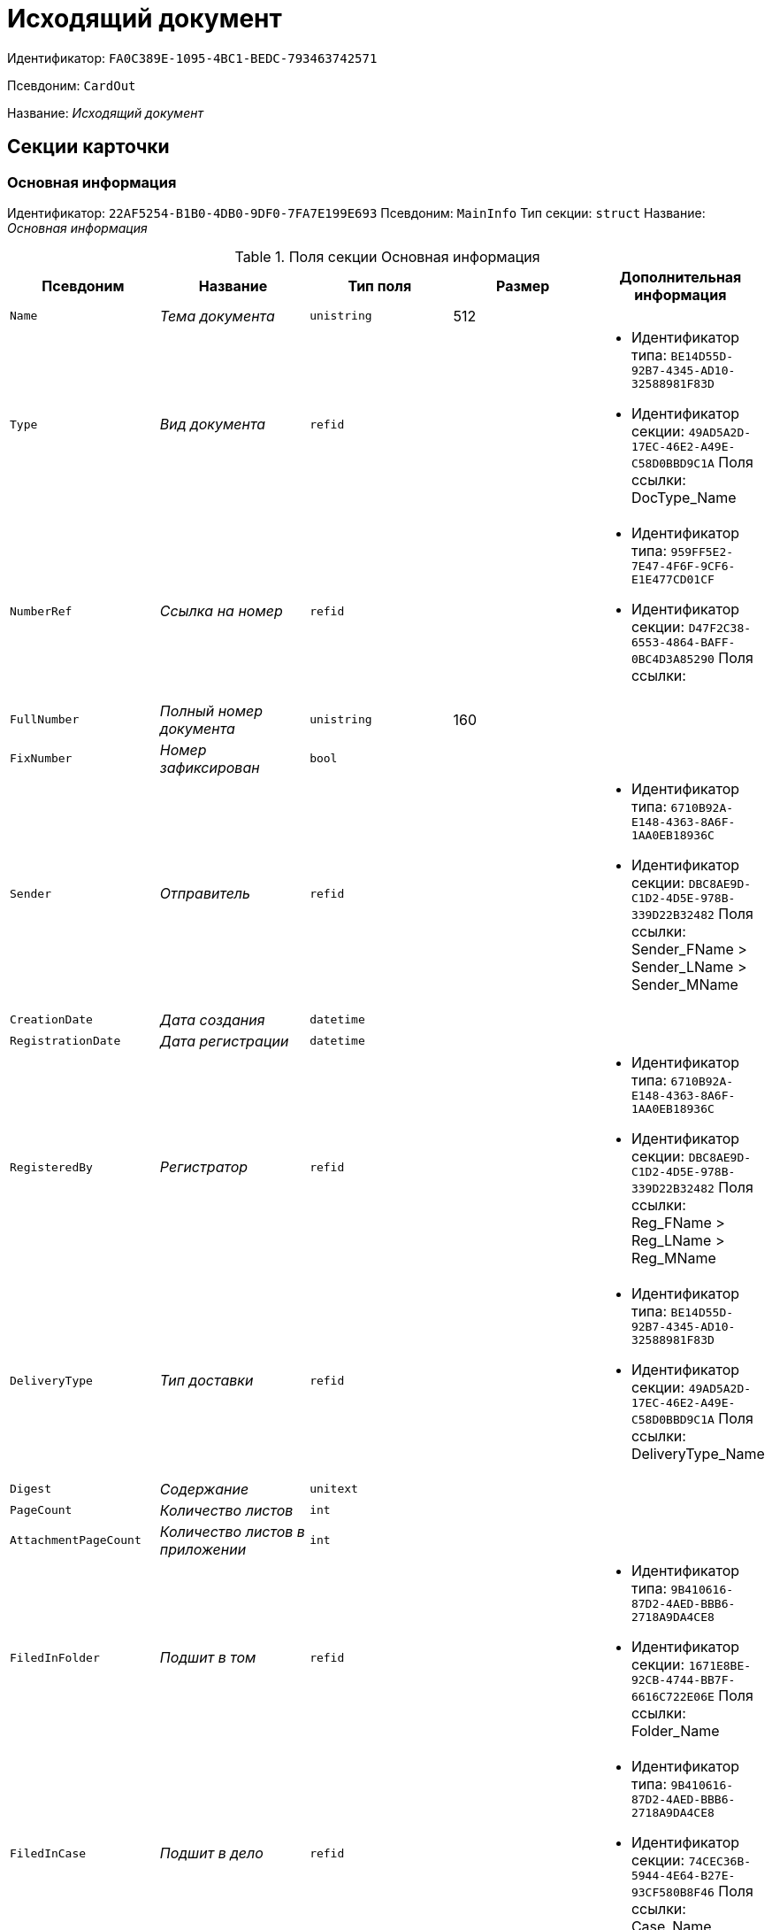 = Исходящий документ

Идентификатор: `FA0C389E-1095-4BC1-BEDC-793463742571`

Псевдоним: `CardOut`

Название: _Исходящий документ_

== Секции карточки

=== Основная информация

Идентификатор: `22AF5254-B1B0-4DB0-9DF0-7FA7E199E693`
Псевдоним: `MainInfo`
Тип секции: `struct`
Название: _Основная информация_

.Поля секции Основная информация
|===
|Псевдоним |Название |Тип поля |Размер |Дополнительная информация 

a|`Name`
a|_Тема документа_
a|`unistring`
a|512
a|

a|`Type`
a|_Вид документа_
a|`refid`
a|
a|* Идентификатор типа: `BE14D55D-92B7-4345-AD10-32588981F83D`
* Идентификатор секции: `49AD5A2D-17EC-46E2-A49E-C58D0BBD9C1A`
Поля ссылки: 
DocType_Name

a|`NumberRef`
a|_Ссылка на номер_
a|`refid`
a|
a|* Идентификатор типа: `959FF5E2-7E47-4F6F-9CF6-E1E477CD01CF`
* Идентификатор секции: `D47F2C38-6553-4864-BAFF-0BC4D3A85290`
Поля ссылки: 


a|`FullNumber`
a|_Полный номер документа_
a|`unistring`
a|160
a|

a|`FixNumber`
a|_Номер зафиксирован_
a|`bool`
a|
a|

a|`Sender`
a|_Отправитель_
a|`refid`
a|
a|* Идентификатор типа: `6710B92A-E148-4363-8A6F-1AA0EB18936C`
* Идентификатор секции: `DBC8AE9D-C1D2-4D5E-978B-339D22B32482`
Поля ссылки: 
Sender_FName > Sender_LName > Sender_MName

a|`CreationDate`
a|_Дата создания_
a|`datetime`
a|
a|

a|`RegistrationDate`
a|_Дата регистрации_
a|`datetime`
a|
a|

a|`RegisteredBy`
a|_Регистратор_
a|`refid`
a|
a|* Идентификатор типа: `6710B92A-E148-4363-8A6F-1AA0EB18936C`
* Идентификатор секции: `DBC8AE9D-C1D2-4D5E-978B-339D22B32482`
Поля ссылки: 
Reg_FName > Reg_LName > Reg_MName

a|`DeliveryType`
a|_Тип доставки_
a|`refid`
a|
a|* Идентификатор типа: `BE14D55D-92B7-4345-AD10-32588981F83D`
* Идентификатор секции: `49AD5A2D-17EC-46E2-A49E-C58D0BBD9C1A`
Поля ссылки: 
DeliveryType_Name

a|`Digest`
a|_Содержание_
a|`unitext`
a|
a|

a|`PageCount`
a|_Количество листов_
a|`int`
a|
a|

a|`AttachmentPageCount`
a|_Количество листов в приложении_
a|`int`
a|
a|

a|`FiledInFolder`
a|_Подшит в том_
a|`refid`
a|
a|* Идентификатор типа: `9B410616-87D2-4AED-BBB6-2718A9DA4CE8`
* Идентификатор секции: `1671E8BE-92CB-4744-BB7F-6616C722E06E`
Поля ссылки: 
Folder_Name

a|`FiledInCase`
a|_Подшит в дело_
a|`refid`
a|
a|* Идентификатор типа: `9B410616-87D2-4AED-BBB6-2718A9DA4CE8`
* Идентификатор секции: `74CEC36B-5944-4E64-B27E-93CF580B8F46`
Поля ссылки: 
Case_Name

a|`IsSent`
a|_Отправлен_
a|`bool`
a|
a|

a|`FilesID`
a|_Список файлов_
a|`refcardid`
a|
a|* Идентификатор типа: `BFC9D190-BCD6-411A-B9F9-3160D3F68819`
* Идентификатор секции: `3F8270DB-3603-463C-BA59-26B89EBB6CB5`


a|`DocState`
a|_Состояние документа_
a|`refid`
a|
a|* Идентификатор типа: `BE14D55D-92B7-4345-AD10-32588981F83D`
* Идентификатор секции: `49AD5A2D-17EC-46E2-A49E-C58D0BBD9C1A`
Поля ссылки: 
StateName

a|`Responsible`
a|_Ответственный исполнитель_
a|`refid`
a|
a|* Идентификатор типа: `6710B92A-E148-4363-8A6F-1AA0EB18936C`
* Идентификатор секции: `DBC8AE9D-C1D2-4D5E-978B-339D22B32482`
Поля ссылки: 
Resp_FName > Resp_MName > Resp_LName

a|`SenderDep`
a|_Подразделение отправителя_
a|`refid`
a|
a|* Идентификатор типа: `6710B92A-E148-4363-8A6F-1AA0EB18936C`
* Идентификатор секции: `7473F07F-11ED-4762-9F1E-7FF10808DDD1`
Поля ссылки: 
Sender_DepName

a|`ParentCardID`
a|_Родительская карточка (ID)_
a|`refcardid`
a|
a|

a|`PropsAsForm`
a|_Свойства в режиме формы_
a|`bool`
a|
a|

a|`Confidential`
a|_Конфиденциально_
a|`bool`
a|
a|

a|`DocProperty`
a|_Реквизит документа_
a|`unistring`
a|128
a|

a|`BarcodeNumber`
a|_Номер штрих-кода_
a|`string`
a|32
a|

a|`NotCopyIncNumber`
a|_Не копировать входящий номер_
a|`bool`
a|
a|

a|`ControlledBy`
a|_Контролер_
a|`refid`
a|
a|* Идентификатор типа: `6710B92A-E148-4363-8A6F-1AA0EB18936C`
* Идентификатор секции: `DBC8AE9D-C1D2-4D5E-978B-339D22B32482`
Поля ссылки: 
Control_FName > Control_MName > Control_LName > Control_Email

a|`ControlDate`
a|_Дата контроля_
a|`datetime`
a|
a|

|===

=== Ссылки на карточки

Идентификатор: `B78BFEFD-DD50-410F-966F-31FB27BC3904`
Псевдоним: `CardReferences`
Тип секции: `coll`
Название: _Ссылки на карточки_

.Поля секции Ссылки на карточки
|===
|Псевдоним |Название |Тип поля |Размер |Дополнительная информация 

a|`Type`
a|_Тип ссылки_
a|`refid`
a|
a|* Идентификатор типа: `38165FA6-FA69-4261-9EC3-675FEBB89C8B`
* Идентификатор секции: `5C103E40-BA13-44EF-A628-E6286DC687D6`
Поля ссылки: 


a|`Link`
a|_Карточка_
a|`refcardid`
a|
a|Поля ссылки: 


a|`Comments`
a|_Комментарии_
a|`unistring`
a|2048
a|

a|`CreationDate`
a|_Дата создания_
a|`datetime`
a|
a|

a|`CreatedBy`
a|_Кем добавлена_
a|`refid`
a|
a|* Идентификатор типа: `6710B92A-E148-4363-8A6F-1AA0EB18936C`
* Идентификатор секции: `DBC8AE9D-C1D2-4D5E-978B-339D22B32482`
Поля ссылки: 
Create_FName > Create_MName > Create_LName

a|`URL`
a|_URL_
a|`unistring`
a|512
a|

a|`LinkDesc`
a|_Описание_
a|`unistring`
a|32
a|

a|`FolderID`
a|_Папка_
a|`refid`
a|
a|* Идентификатор типа: `DA86FABF-4DD7-4A86-B6FF-C58C24D12DE2`
* Идентификатор секции: `FE27631D-EEEA-4E2E-A04C-D4351282FB55`


|===

=== Свойства

Идентификатор: `13A6A514-DC45-4078-AD02-66A79F896E68`
Псевдоним: `Properties`
Тип секции: `coll`
Название: _Свойства_

.Поля секции Свойства
|===
|Псевдоним |Название |Тип поля |Размер |Дополнительная информация 

a|`Name`
a|_Название свойства_
a|`unistring`
a|128
a|

a|`Value`
a|_Значение свойства_
a|`variant`
a|
a|

a|`WriteToCard`
a|_Записывать в карточку_
a|`bool`
a|
a|

a|`Order`
a|_Порядковый номер_
a|`int`
a|
a|

a|`ParamType`
a|_Тип свойства_
a|`enum`
a|
a|.Значения
* Строка = 0
* Целое число = 1
* Дробное число = 2
* Дата / Время = 3
* Да / Нет = 4
* Сотрудник = 5
* Подразделение = 6
* Группа = 7
* Роль = 8
* Универсальное = 9
* Контрагент = 10
* Подразделение контрагента = 11
* Карточка = 12
* Вид документа = 13
* Состояние документа = 14
* Переменная шлюза = 15
* Перечисление = 16
* Дата = 17
* Время = 18
* Кнопка = 19
* Нумератор = 20
* Картинка = 21
* Папка = 22
* Тип записи универсального справочника = 23


a|`ItemType`
a|_Тип записи универсального справочника_
a|`refid`
a|
a|* Идентификатор типа: `B2A438B7-8BB3-4B13-AF6E-F2F8996E148B`
* Идентификатор секции: `5E3ED23A-2B5E-47F2-887C-E154ACEAFB97`


a|`ParentProp`
a|_Родительское свойство_
a|`refid`
a|
a|* Идентификатор типа: `FA0C389E-1095-4BC1-BEDC-793463742571`
* Идентификатор секции: `13A6A514-DC45-4078-AD02-66A79F896E68`


a|`ParentFieldName`
a|_Имя родительского поля_
a|`string`
a|128
a|

a|`DisplayValue`
a|_Отображаемое значение_
a|`unistring`
a|1900
a|

a|`ReadOnly`
a|_Только для чтения_
a|`bool`
a|
a|

a|`CreationReadOnly`
a|_Только для чтения при создании_
a|`bool`
a|
a|

a|`Required`
a|_Обязательное_
a|`bool`
a|
a|

a|`GateID`
a|_Шлюз_
a|`uniqueid`
a|
a|

a|`VarTypeID`
a|_Тип переменной в шлюзе_
a|`int`
a|
a|

a|`Hidden`
a|_Скрытое_
a|`bool`
a|
a|

a|`IsCollection`
a|_Коллекция_
a|`bool`
a|
a|

a|`NumberID`
a|_Номер_
a|`refid`
a|
a|* Идентификатор типа: `959FF5E2-7E47-4F6F-9CF6-E1E477CD01CF`
* Идентификатор секции: `D47F2C38-6553-4864-BAFF-0BC4D3A85290`


a|`Image`
a|_Картинка_
a|`image`
a|
a|

a|`TextValue`
a|_Значение строки_
a|`unitext`
a|
a|

|===

=== Значения перечисления

Идентификатор: `8E9A0E3B-1671-44A7-9C4E-BAD6E43C4245`
Псевдоним: `EnumValues`
Тип секции: `coll`
Название: _Значения перечисления_

.Поля секции Значения перечисления
|===
|Псевдоним |Название |Тип поля |Размер |Дополнительная информация 

a|`ValueID`
a|_ID значения_
a|`int`
a|
a|

a|`ValueName`
a|_Название значения_
a|`unistring`
a|128
a|

|===

=== Выбранные значения

Идентификатор: `87768413-16A0-48D5-B7F8-BBA4AE65776F`
Псевдоним: `SelectedValues`
Тип секции: `coll`
Название: _Выбранные значения_

.Поля секции Выбранные значения
|===
|Псевдоним |Название |Тип поля |Размер |Дополнительная информация 

a|`SelectedValue`
a|_Выбранное значение_
a|`variant`
a|
a|

a|`Order`
a|_Порядок_
a|`int`
a|
a|

a|`IsResponsible`
a|_Ответственный_
a|`bool`
a|
a|

|===

=== Категории

Идентификатор: `760CFC1E-F033-4FA2-A364-B3CE538161D9`
Псевдоним: `Categories`
Тип секции: `coll`
Название: _Категории_

.Поля секции Категории
|===
|Псевдоним |Название |Тип поля |Размер |Дополнительная информация 

a|`CategoryID`
a|_Категория_
a|`refid`
a|
a|* Идентификатор типа: `233CA964-5025-4187-80C1-F56BCC9DBD1E`
* Идентификатор секции: `899C1470-9ADF-4D33-8E69-9944EB44DBE7`
Поля ссылки: 


|===

=== Задачи

Идентификатор: `BC6B1152-E152-4A49-BCC0-24756C8108AB`
Псевдоним: `Resolutions`
Тип секции: `coll`
Название: _Задачи_

.Поля секции Задачи
|===
|Псевдоним |Название |Тип поля |Размер |Дополнительная информация 

a|`ResolutionID`
a|_Задача_
a|`refcardid`
a|
a|* Идентификатор типа: `0056522E-FC72-48D2-8EBB-A60B838E36C9`
* Идентификатор секции: `77C70C13-881A-4534-9704-C4F6B9ACDB0A`


|===

=== Согласования

Идентификатор: `38AEC979-B295-42E5-851A-7F839B7CDA66`
Псевдоним: `Approvals`
Тип секции: `coll`
Название: _Согласования_

.Поля секции Согласования
|===
|Псевдоним |Название |Тип поля |Размер |Дополнительная информация 

a|`ApprovalID`
a|_Согласование_
a|`refcardid`
a|
a|* Идентификатор типа: `A231269C-6126-4C1A-9758-F55FF9571EF8`
* Идентификатор секции: `3C2F1AC3-8D26-425F-956B-A3B0B52BAC5D`


|===

=== Сотрудники

Идентификатор: `C11DD518-2350-4367-B310-5F6E384F2920`
Псевдоним: `Employees`
Тип секции: `coll`
Название: _Сотрудники_

.Поля секции Сотрудники
|===
|Псевдоним |Название |Тип поля |Размер |Дополнительная информация 

a|`Order`
a|_Порядковый номер_
a|`int`
a|
a|

a|`EmployeeID`
a|_Сотрудник_
a|`refid`
a|
a|* Идентификатор типа: `6710B92A-E148-4363-8A6F-1AA0EB18936C`
* Идентификатор секции: `DBC8AE9D-C1D2-4D5E-978B-339D22B32482`
Поля ссылки: 
 >  >  > 

a|`Type`
a|_Тип_
a|`enum`
a|
a|.Значения
* Исполнитель = 0
* Получатель = 1
* Подписано = 2
* Согласующее лицо = 3


a|`IsResponsible`
a|_Ответственный_
a|`bool`
a|
a|

a|`DepartmentID`
a|_Подразделение_
a|`refid`
a|
a|* Идентификатор типа: `6710B92A-E148-4363-8A6F-1AA0EB18936C`
* Идентификатор секции: `7473F07F-11ED-4762-9F1E-7FF10808DDD1`
Поля ссылки: 
DepartmentName > DepartmentFullName

a|`PositionID`
a|_Должность_
a|`refid`
a|
a|* Идентификатор типа: `6710B92A-E148-4363-8A6F-1AA0EB18936C`
* Идентификатор секции: `CFDFE60A-21A8-4010-84E9-9D2DF348508C`
Поля ссылки: 
PositionName

|===

=== Бизнес-процессы

Идентификатор: `14D184A3-C02F-405D-B9F9-DECF14434591`
Псевдоним: `Processes`
Тип секции: `coll`
Название: _Бизнес-процессы_

.Поля секции Бизнес-процессы
|===
|Псевдоним |Название |Тип поля |Размер |Дополнительная информация 

a|`ProcessID`
a|_Бизнес-процесс_
a|`refcardid`
a|
a|* Идентификатор типа: `AE82DD57-348C-4407-A50A-9F2C7D694DA8`
* Идентификатор секции: `0EF6BCCA-7A09-4027-A3A2-D2EEECA1BF4D`


a|`IsHardLink`
a|_Жесткая ссылка на процесс_
a|`bool`
a|
a|

a|`ProcessFolder`
a|_Папка процесса_
a|`refid`
a|
a|* Идентификатор типа: `DA86FABF-4DD7-4A86-B6FF-C58C24D12DE2`
* Идентификатор секции: `FE27631D-EEEA-4E2E-A04C-D4351282FB55`


a|`HardProcessID`
a|_Жесткая ссылка на процесс_
a|`refcardid`
a|
a|* Идентификатор типа: `AE82DD57-348C-4407-A50A-9F2C7D694DA8`
* Идентификатор секции: `0EF6BCCA-7A09-4027-A3A2-D2EEECA1BF4D`


|===

=== Получатели

Идентификатор: `367A6B04-4D4E-4F49-BD0D-3857E9D7FA07`
Псевдоним: `Recipients`
Тип секции: `coll`
Название: _Получатели_

.Поля секции Получатели
|===
|Псевдоним |Название |Тип поля |Размер |Дополнительная информация 

a|`Recipient`
a|_Получатель_
a|`refid`
a|
a|* Идентификатор типа: `65FF9382-17DC-4E9F-8E93-84D6D3D8FE8C`
* Идентификатор секции: `1A46BF0F-2D02-4AC9-8866-5ADF245921E8`
Поля ссылки: 
Recip_FName > Recip_LName > Recip_MName

a|`RecipientOrgID`
a|_Организация получателя_
a|`refid`
a|
a|* Идентификатор типа: `65FF9382-17DC-4E9F-8E93-84D6D3D8FE8C`
* Идентификатор секции: `C78ABDED-DB1C-4217-AE0D-51A400546923`
Поля ссылки: 
Org_FullName

a|`RecipientDepID`
a|_Подразделение получателя_
a|`refid`
a|
a|* Идентификатор типа: `65FF9382-17DC-4E9F-8E93-84D6D3D8FE8C`
* Идентификатор секции: `C78ABDED-DB1C-4217-AE0D-51A400546923`
Поля ссылки: 
Dep_FullName

a|`RecipientOrg`
a|_Название организации получателя_
a|`unistring`
a|1024
a|

a|`RecipientDep`
a|_Название подразделения получателя_
a|`unistring`
a|1024
a|

a|`RecipientPhone`
a|_Телефон получателя_
a|`unistring`
a|64
a|

a|`RecipientEmail`
a|_Е-mail получателя_
a|`unistring`
a|64
a|

a|`RecipientName`
a|_Имя получателя_
a|`unistring`
a|128
a|

a|`RecipientAddress`
a|_Адрес_
a|`unistring`
a|1280
a|

a|`IncomingNumber`
a|_Входящий номер_
a|`unistring`
a|80
a|

|===

=== Журнал передач

Идентификатор: `98A5F79E-1967-4B5E-ABDB-E1ABBF88CC66`
Псевдоним: `TransferLog`
Тип секции: `coll`
Название: _Журнал передач_

.Поля секции Журнал передач
|===
|Псевдоним |Название |Тип поля |Размер |Дополнительная информация 

a|`IsReceived`
a|_Принято_
a|`bool`
a|
a|

a|`FromEmployee`
a|_Инициатор действия_
a|`refid`
a|
a|* Идентификатор типа: `6710B92A-E148-4363-8A6F-1AA0EB18936C`
* Идентификатор секции: `DBC8AE9D-C1D2-4D5E-978B-339D22B32482`
Поля ссылки: 
From_LName > From_FName > From_MName

a|`ToEmployee`
a|_Сотрудник_
a|`refid`
a|
a|* Идентификатор типа: `6710B92A-E148-4363-8A6F-1AA0EB18936C`
* Идентификатор секции: `DBC8AE9D-C1D2-4D5E-978B-339D22B32482`
Поля ссылки: 
To_LName > To_FName > To_MName

a|`ToDepartment`
a|_Подразделение_
a|`refid`
a|
a|* Идентификатор типа: `6710B92A-E148-4363-8A6F-1AA0EB18936C`
* Идентификатор секции: `7473F07F-11ED-4762-9F1E-7FF10808DDD1`
Поля ссылки: 
To_DepName

a|`TransferDate`
a|_Дата передачи_
a|`datetime`
a|
a|

a|`IsCopy`
a|_Копия_
a|`bool`
a|
a|

a|`Comments`
a|_Комментарии_
a|`unistring`
a|2048
a|

|===

